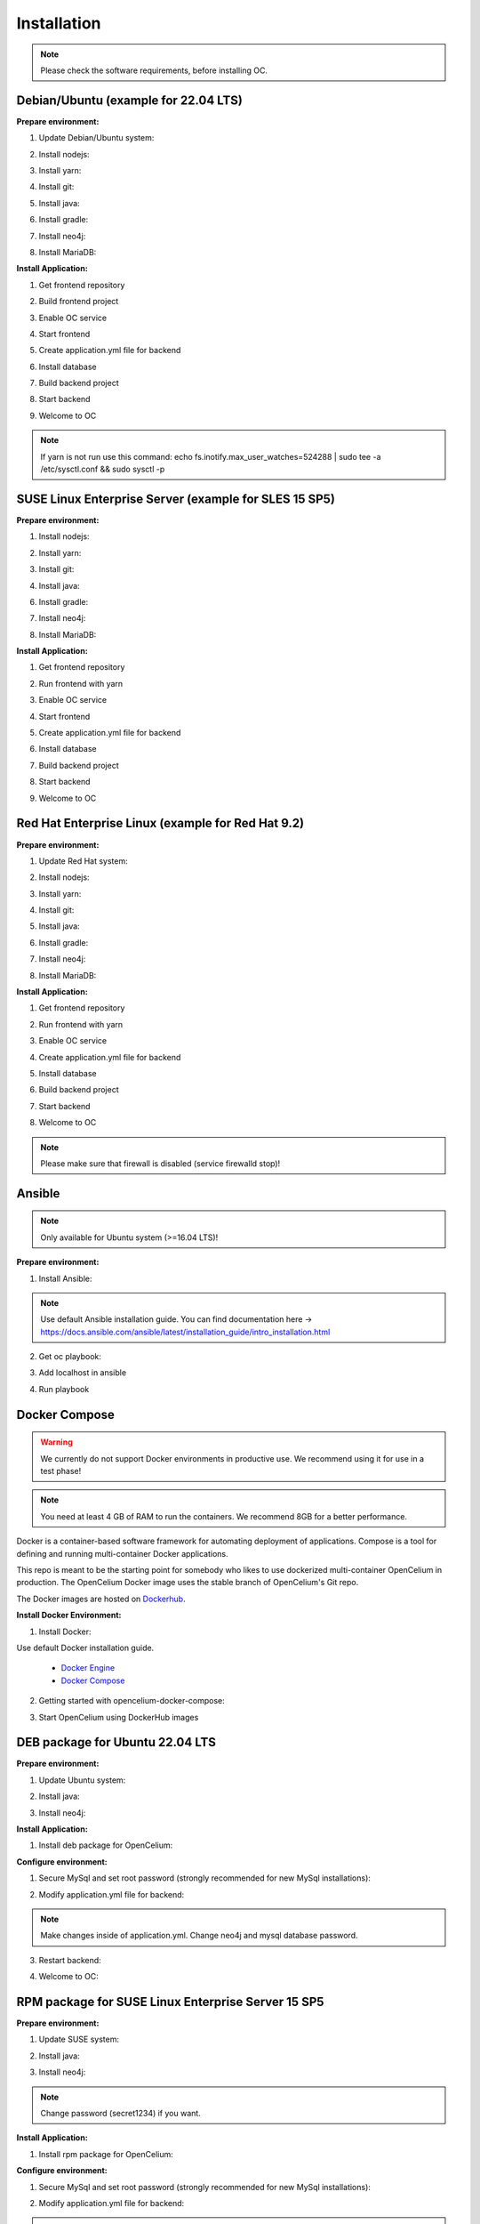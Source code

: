 ##################
Installation
##################

.. note::
	Please check the software requirements, before installing OC. 


Debian/Ubuntu (example for 22.04 LTS)
"""""""""""""""""
**Prepare environment:**

1. Update Debian/Ubuntu system:

.. code-block:: sh
	:linenos:

	apt update
	apt install unzip
	apt-get install libpng-dev libcurl4-gnutls-dev libexpat1-dev gettext libz-dev libssl-dev*

2. Install nodejs:

.. code-block:: sh
	:linenos:
	
	sudo apt install curl (if debian)
	curl -sL https://deb.nodesource.com/setup_20.x | sudo -E bash -
	apt-get install -y nodejs
	node -v // to check

3. Install yarn:

.. code-block:: sh
	:linenos:

	curl -sS https://dl.yarnpkg.com/debian/pubkey.gpg | sudo apt-key add -
	echo "deb https://dl.yarnpkg.com/debian/ stable main" | sudo tee /etc/apt/sources.list.d/yarn.list
	apt-get update && apt-get install yarn
	yarn -v // to check

4. Install git:

.. code-block:: sh
	:linenos:

	apt-get install git
	git --version // to check

5. Install java:

.. code-block:: sh
	:linenos:

	apt install openjdk-17-jdk
	apt install openjdk-17-jre (can be optional)
	java -version // to check

6. Install gradle:

.. code-block:: sh
	:linenos:
	
	apt-get install software-properties-common (if debian)
	add-apt-repository ppa:cwchien/gradle
	apt-get update
	apt upgrade gradle
	gradle -v // to check

7. Install neo4j:

.. code-block:: sh
	:linenos:

	wget -O - https://debian.neo4j.com/neotechnology.gpg.key | sudo apt-key add -
	echo 'deb https://debian.neo4j.com stable latest' | sudo tee -a /etc/apt/sources.list.d/neo4j.list
	apt update
	apt install install neo4j=1:5.7.0
	/usr/bin/neo4j-admin dbms set-initial-password secret1234 // change password if you want
	service neo4j status  // to check
	service neo4j restart
	systemctl enable neo4j

8. Install MariaDB:

.. code-block:: sh
	:linenos:

	apt install mariadb-server mariadb-client
	mysql_secure_installation // set password
	mysql -u root -e "ALTER USER 'root'@'localhost' IDENTIFIED BY 'root';"  // change password if you want
	mysql --version // to check

**Install Application:**

1. Get frontend repository

.. code-block:: sh
	:linenos:

	cd /opt
	git clone -b v3.2 https://github.com/opencelium/opencelium.git . // Get stable versions here https://github.com/opencelium/opencelium/tags

2. Build frontend project

.. code-block:: sh
	:linenos:

	cd src/frontend
	yarn
	echo fs.inotify.max_user_watches=524288 | sudo tee -a /etc/sysctl.conf && sudo sysctl -p // increasing the amount of inotify watchers	

3. Enable OC service

.. code-block:: sh
	:linenos:

	ln -s /opt/scripts/oc_service.sh /usr/bin/oc

4. Start frontend

.. code-block:: sh
	:linenos:

	oc start_frontend

5. Create application.yml file for backend

.. code-block:: sh
	:linenos:

	cd /opt/src/backend
	cp src/main/resources/application_default.yml src/main/resources/application.yml
	// make changes inside of application.yml. change neo4j and mysql database password

6. Install database 

.. code-block:: sh
	:linenos:

	cd /opt/src/backend/database
	mysql -u root -p -e "source oc_data.sql"

7. Build backend project

.. code-block:: sh
	:linenos:

	cd /opt/src/backend/
	gradle build

8. Start backend

.. code-block:: sh
	:linenos:

	oc start_backend

9. Welcome to OC

.. code-block:: sh
	:linenos:
	
	Visit opencelium http://SERVERIP:8888

.. note::
        If yarn is not run use this command: echo fs.inotify.max_user_watches=524288 | sudo tee -a /etc/sysctl.conf && sudo sysctl -p



SUSE Linux Enterprise Server (example for SLES 15 SP5)
"""""""""""""""""
**Prepare environment:**

1. Install nodejs:

.. code-block:: sh
	:linenos:
	
	zypper install nodejs20
	node -v

2. Install yarn:

.. code-block:: sh
	:linenos:

	sudo npm install yarn -g
	yarn -v // to check

3. Install git:

.. code-block:: sh
	:linenos:

	zypper install git
	git --version // to check

4. Install java:

.. code-block:: sh
	:linenos:

	zypper install java-17-openjdk
	java -version // to check

6. Install gradle:

.. code-block:: sh
	:linenos:
	
	cd /tmp
	wget https://services.gradle.org/distributions/gradle-7.4.2-all.zip
	mkdir /opt/gradle
	unzip -d /opt/gradle gradle-7.4.2-all.zip
	export PATH=$PATH:/opt/gradle/gradle-7.4.2/bin
	gradle -v // to check

7. Install neo4j:

.. code-block:: sh
	:linenos:

	zypper addrepo --refresh https://yum.neo4j.org/stable/5 neo4j-repository
	zypper refresh
	zypper install neo4j-5.7.0
	/usr/bin/neo4j-admin dbms set-initial-password secret1234 // change password if you want
	neo4j start
	neo4j status  // to check
	zypper install insserv
	systemctl enable neo4j

8. Install MariaDB:

.. code-block:: sh
	:linenos:

	zypper install mariadb mariadb-client
	rcmysql start
	mysql_secure_installation // set password	
	mysql --version // to check
	systemctl enable mariadb


**Install Application:**

1. Get frontend repository

.. code-block:: sh
	:linenos:

	cd /opt
	git clone -b <StableVersion> https://bitbucket.org/becon_gmbh/opencelium.git . // Get stable versions here https://bitbucket.org/becon_gmbh/opencelium/downloads/?tab=tags

2. Run frontend with yarn

.. code-block:: sh
	:linenos:

	cd src/frontend
	yarn
	echo fs.inotify.max_user_watches=524288 | sudo tee -a /etc/sysctl.conf && sudo sysctl -p // increasing the amount of inotify watchers

3. Enable OC service

.. code-block:: sh
	:linenos:

	ln -s /opt/scripts/oc_service.sh /usr/bin/oc

4. Start frontend

.. code-block:: sh
	:linenos:

	oc start_frontend

5. Create application.yml file for backend

.. code-block:: sh
	:linenos:

	cd /opt/src/backend
	cp src/main/resources/application_default.yml src/main/resources/application.yml
	// make changes inside of application.yml. change neo4j and mysql database password

6. Install database 

.. code-block:: sh
	:linenos:

	cd /opt/src/backend/database
	mysql -u root -p -e "source oc_data.sql"

7. Build backend project

.. code-block:: sh
	:linenos:

	cd /opt/src/backend/
	gradle build

8. Start backend

.. code-block:: sh
	:linenos:

	oc start_backend

9. Welcome to OC

.. code-block:: sh
	:linenos:
	
	Visit opencelium http://SERVERIP:8888



Red Hat Enterprise Linux (example for Red Hat 9.2)
"""""""""""""""""
**Prepare environment:**

1. Update Red Hat system:

.. code-block:: sh
	:linenos:

	yum update

2. Install nodejs:

.. code-block:: sh
	:linenos:
	
	yum install -y gcc-c++ make
	curl -sL https://rpm.nodesource.com/setup_20.x | sudo -E bash -
	yum install nodejs
	node -v // to check

3. Install yarn:

.. code-block:: sh
	:linenos:

	curl --silent --location https://dl.yarnpkg.com/rpm/yarn.repo | sudo tee /etc/yum.repos.d/yarn.repo
	yum install yarn
	yarn -v // to check

4. Install git:

.. code-block:: sh
	:linenos:

	yum install git
	git --version // to check

5. Install java:

.. code-block:: sh
	:linenos:

	yum install java-17-openjdk.x86_64
	java -version // to check

6. Install gradle:

.. code-block:: sh
	:linenos:
	
	cd /tmp
	wget https://services.gradle.org/distributions/gradle-7.4.2-all.zip
	mkdir /opt/gradle
	unzip -d /opt/gradle gradle-7.4.2-all.zip
	export PATH=$PATH:/opt/gradle/gradle-7.4.2/bin
	gradle -v // to check

7. Install neo4j:

.. code-block:: sh
	:linenos:

	rpm --import https://debian.neo4j.com/neotechnology.gpg.key
	cat <<EOF>  /etc/yum.repos.d/neo4j.repo
	[neo4j]
	name=Neo4j RPM Repository
	baseurl=https://yum.neo4j.com/stable/5
	enabled=1
	gpgcheck=1
	EOF
	yum install neo4j-5.7.0-1
	/usr/bin/neo4j-admin set-initial-password secret1234 // change password if you want
	systemctl start neo4j
	systemctl enable neo4j	
	systemctl status neo4j // to check

8. Install MariaDB:

.. code-block:: sh
	:linenos:

	yum install mariadb-server
	root@shell>	systemctl start mariadb
	root@shell>	systemctl enable mariadb
	mysql_secure_installation // set password
	mysql --version // to check


**Install Application:**

1. Get frontend repository

.. code-block:: sh
	:linenos:

	cd /opt
	git clone -b <StableVersion> https://bitbucket.org/becon_gmbh/opencelium.git . // Get stable versions here https://bitbucket.org/becon_gmbh/opencelium/downloads/?tab=tags

2. Run frontend with yarn

.. code-block:: sh
	:linenos:

	cd src/frontend
	yarn
	echo fs.inotify.max_user_watches=524288 | sudo tee -a /etc/sysctl.conf && sudo sysctl -p // increasing the amount of inotify watchers

3. Enable OC service

.. code-block:: sh
	:linenos:

	ln -s /opt/scripts/oc_service.sh /usr/bin/oc
	oc start_frontend


4. Create application.yml file for backend

.. code-block:: sh
	:linenos:

	cd /opt/src/backend
	cp src/main/resources/application_default.yml src/main/resources/application.yml
	// make changes inside of application.yml. change neo4j and mysql database password

5. Install database 

.. code-block:: sh
	:linenos:

	cd /opt/src/backend/database
	mysql -u root -p -e "source oc_data.sql"

6. Build backend project

.. code-block:: sh
	:linenos:

	cd /opt/src/backend/
	gradle build

7. Start backend

.. code-block:: sh
	:linenos:

	oc start_backend

8. Welcome to OC

.. code-block:: sh
	:linenos:
	
	Visit opencelium http://SERVERIP:8888

.. note::
        Please make sure that firewall is disabled (service firewalld stop)!


Ansible
"""""""""""""""""

.. note::
	Only available for Ubuntu system (>=16.04 LTS)!

**Prepare environment:**

1. Install Ansible:

.. note::
	Use default Ansible installation guide. You can find documentation here -> https://docs.ansible.com/ansible/latest/installation_guide/intro_installation.html

2. Get oc playbook:

.. code-block:: sh
	:linenos:

	cd /etc/ansible
	git clone https://bitbucket.org/becon_gmbh/opencelium.setup.ansible.git .

3. Add localhost in ansible

.. code-block:: sh
	:linenos:

	printf "[local]\nlocalhost ansible_connection=local" >> hosts

4. Run playbook

.. code-block:: sh
	:linenos:

	ansible-playbook --connection=local -e 'host_key_checking=False' playbooks/install_oc.yml


Docker Compose
"""""""""""""""""

.. warning:: 

	We currently do not support Docker environments in productive use. 
	We recommend using it for use in a test phase!

.. note::
	You need at least 4 GB of RAM to run the containers. We recommend 8GB for a better performance.

Docker is a container-based software framework for automating deployment of 
applications. Compose is a tool for defining and running multi-container Docker 
applications.

This repo is meant to be the starting point for somebody who likes to use 
dockerized multi-container OpenCelium in production. The OpenCelium Docker image uses 
the stable branch of OpenCelium's Git repo.

The Docker images are hosted on `Dockerhub <https://hub.docker.com/u/opencelium>`_.

**Install Docker Environment:**

1. Install Docker:

Use default Docker installation guide.

   * `Docker Engine <https://docs.docker.com/engine/installation/>`_
   * `Docker Compose <https://docs.docker.com/compose/install/>`_

2. Getting started with opencelium-docker-compose:

.. code-block:: sh
	:linenos:

	git clone https://github.com/opencelium/opencelium-docker.git  // we recommend to use always the latest tag version 
	cd opencelium-docker

3. Start OpenCelium using DockerHub images

.. code-block:: sh
	:linenos:

	docker-compose up -d


DEB package for Ubuntu 22.04 LTS
"""""""""""""""""
**Prepare environment:**

1. Update Ubuntu system:

.. code-block:: sh
	:linenos:

	apt update
	apt install -y curl gnupg

2. Install java:

.. code-block:: sh
	:linenos:

	apt install -y java-17-openjdk

3. Install neo4j:

.. code-block:: sh
	:linenos:

	wget -O - https://debian.neo4j.com/neotechnology.gpg.key | sudo apt-key add -
	echo 'deb https://debian.neo4j.com stable latest' | sudo tee -a /etc/apt/sources.list.d/neo4j.list
	apt update
	apt install install neo4j=1:5.7.0
	/usr/bin/neo4j-admin dbms set-initial-password secret1234
	
	.. note::
	Change password (secret1234) if you want.

**Install Application:**

1. Install deb package for OpenCelium:

.. code-block:: sh
	:linenos:

	curl -fsSL https://packagecloud.io/becon/opencelium/gpgkey | gpg --dearmor > /usr/share/keyrings/becon_opencelium.gpg
	apt install -y opencelium

**Configure environment:**

1. Secure MySql and set root password (strongly recommended for new MySql installations):

.. code-block:: sh
	:linenos:

	mysql_secure_installation

2. Modify application.yml file for backend:

.. code-block:: sh
	:linenos:

	cd /opt/src/backend/main/resources

.. note::	
	Make changes inside of application.yml. Change neo4j and mysql database password.

3. Restart backend:

.. code-block:: sh
	:linenos:

	oc restart_backend

4. Welcome to OC:

.. code-block:: sh
	:linenos:
	
	Visit opencelium http://SERVERIP



RPM package for SUSE Linux Enterprise Server 15 SP5
"""""""""""""""""
**Prepare environment:**

1. Update SUSE system:

.. code-block:: sh
	:linenos:

	zypper update

2. Install java:

.. code-block:: sh
	:linenos:

	zypper install java-17-openjdk

3. Install neo4j:

.. code-block:: sh
	:linenos:

	zypper addrepo --refresh https://yum.neo4j.org/stable/5 neo4j-repository
	zypper refresh
	zypper install neo4j-5.7.0
	/usr/bin/neo4j-admin dbms set-initial-password secret1234 
	zypper install insserv

.. note::
	Change password (secret1234) if you want.

**Install Application:**

1. Install rpm package for OpenCelium:

.. code-block:: sh
	:linenos:

	curl -s https://packagecloud.io/install/repositories/becon/opencelium/script.rpm.sh | sudo bash
	zypper install OpenCelium

**Configure environment:**

1. Secure MySql and set root password (strongly recommended for new MySql installations):

.. code-block:: sh
	:linenos:

	mysql_secure_installation

2. Modify application.yml file for backend:

.. code-block:: sh
	:linenos:

	cd /opt/src/backend/main/resources
	
.. note::	
	Make changes inside of application.yml. Change neo4j and mysql database password.


3. Restart backend:

.. code-block:: sh
	:linenos:

	oc restart_backend

4. Welcome to OC:

.. code-block:: sh
	:linenos:
	
	Visit opencelium http://SERVERIP


RPM package for RedHat 9.2
"""""""""""""""""
**Prepare environment:**

1. Update RedHat system:

.. code-block:: sh
	:linenos:

	yum update
	yum install pygpgme yum-utils
	
.. note::
	You may need to install the EPEL repository for your system to install these packages. If you do not install pygpgme, GPG verification will not work.

2. Install java:

.. code-block:: sh
	:linenos:

	yum install java-17-openjdk

3. Install neo4j:

.. code-block:: sh
	:linenos:

	yum addrepo --refresh https://yum.neo4j.org/stable/5 neo4j-repository
	yum refresh
	yum install neo4j-5.7.0
	/usr/bin/neo4j-admin dbms set-initial-password secret1234
	yum install insserv
	
.. note::
	Change password (secret1234) if you want.


**Install Application:**

1. Install rpm package for OpenCelium:

.. code-block:: sh
	:linenos:

	curl -s https://packagecloud.io/install/repositories/becon/opencelium/script.rpm.sh | sudo bash
	sed -i 's!baseurl=.*!baseurl=https://packagecloud.io/becon/opencelium/fedora/40/
x86_64!' /etc/yum.repos.d/becon_opencelium.repo
	yum install OpenCelium

**Configure environment:**

1. Secure MySql and set root password (strongly recommended for new MySql installations):

.. code-block:: sh
	:linenos:

	mysql_secure_installation

2. Modify application.yml file for backend:

.. code-block:: sh
	:linenos:

	cd /opt/src/backend/main/resources
	
.. note::	
	Make changes inside of application.yml. Change neo4j and mysql database password.

3. Restart backend:

.. code-block:: sh
	:linenos:

	oc restart_backend

4. Welcome to OC:

.. code-block:: sh
	:linenos:
	
	Visit opencelium http://SERVERIP
